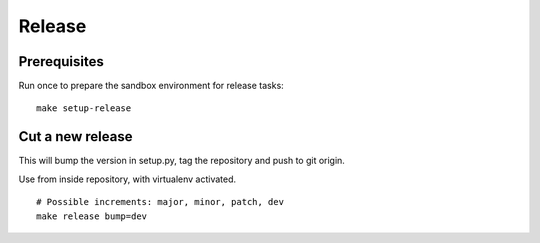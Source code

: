 .. _release:

#######
Release
#######

Prerequisites
=============
Run once to prepare the sandbox environment for release tasks::

    make setup-release

Cut a new release
=================
This will bump the version in setup.py, tag the repository and push to git origin.

Use from inside repository, with virtualenv activated.
::

    # Possible increments: major, minor, patch, dev
    make release bump=dev

